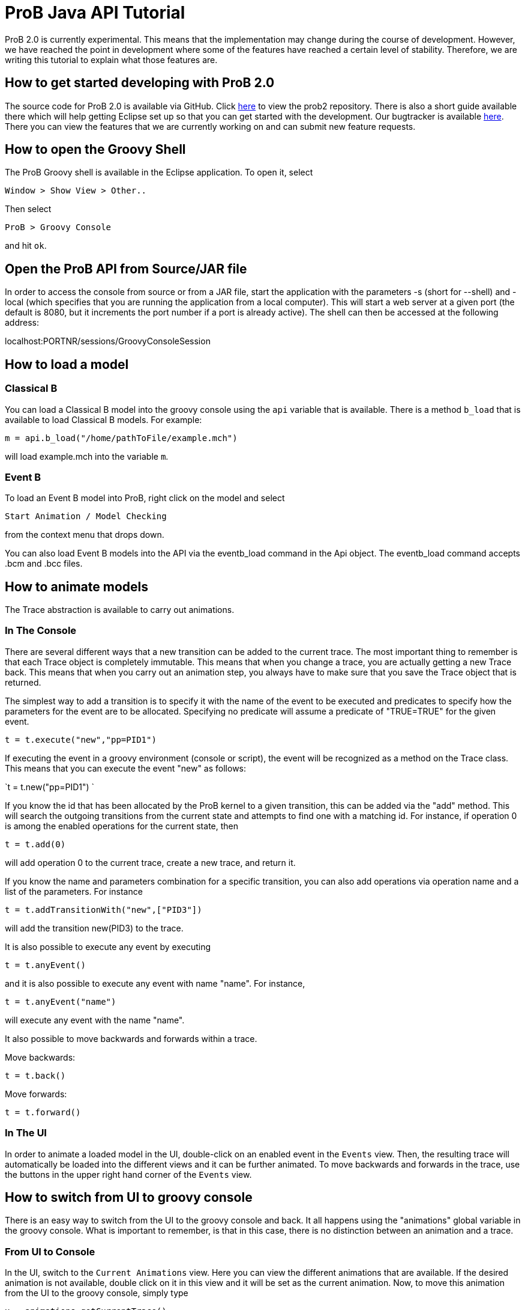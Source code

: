 
[[prob-java-api-tutorial]]
= ProB Java API Tutorial

ProB 2.0 is currently experimental. This means that the implementation
may change during the course of development. However, we have reached
the point in development where some of the features have reached a
certain level of stability. Therefore, we are writing this tutorial to
explain what those features are.

[[how-to-get-started-developing-with-prob-2.0]]
== How to get started developing with ProB 2.0

The source code for ProB 2.0 is available via GitHub. Click
https://github.com/bendisposto/prob2[here] to view the prob2 repository.
There is also a short guide available there which will help getting
Eclipse set up so that you can get started with the development. Our
bugtracker is available
http://jira.cobra.cs.uni-duesseldorf.de/browse/PROBCORE[here]. There you
can view the features that we are currently working on and can submit
new feature requests.

[[how-to-open-the-groovy-shell]]
== How to open the Groovy Shell

The ProB Groovy shell is available in the Eclipse application. To open
it, select

`Window > Show View > Other..`

Then select

`ProB > Groovy Console`

and hit `ok`.

[[open-the-prob-api-from-sourcejar-file]]
== Open the ProB API from Source/JAR file

In order to access the console from source or from a JAR file, start the
application with the parameters -s (short for --shell) and -local (which
specifies that you are running the application from a local computer).
This will start a web server at a given port (the default is 8080, but
it increments the port number if a port is already active). The shell
can then be accessed at the following address:

localhost:PORTNR/sessions/GroovyConsoleSession

[[how-to-load-a-model]]
== How to load a model

[[java-api-classical-b]]
=== Classical B

You can load a Classical B model into the groovy console using the `api`
variable that is available. There is a method `b_load` that is available
to load Classical B models. For example:

`m = api.b_load("/home/pathToFile/example.mch")`

will load example.mch into the variable `m`.

[[java-api-event-b]]
=== Event B

To load an Event B model into ProB, right click on the model and select

`Start Animation / Model Checking`

from the context menu that drops down.

You can also load Event B models into the API via the eventb_load
command in the Api object. The eventb_load command accepts .bcm and .bcc
files.

[[how-to-animate-models]]
== How to animate models

The Trace abstraction is available to carry out animations.

[[in-the-console]]
=== In The Console

There are several different ways that a new transition can be added to
the current trace. The most important thing to remember is that each
Trace object is completely immutable. This means that when you change a
trace, you are actually getting a new Trace back. This means that when
you carry out an animation step, you always have to make sure that you
save the Trace object that is returned.

The simplest way to add a transition is to specify it with the name of
the event to be executed and predicates to specify how the parameters
for the event are to be allocated. Specifying no predicate will assume a
predicate of "TRUE=TRUE" for the given event.

`t = t.execute("new","pp=PID1")`

If executing the event in a groovy environment (console or script), the
event will be recognized as a method on the Trace class. This means that
you can execute the event "new" as follows:

`t = t.new("pp=PID1") `

If you know the id that has been allocated by the ProB kernel to a given
transition, this can be added via the "add" method. This will search
the outgoing transitions from the current state and attempts to find one
with a matching id. For instance, if operation 0 is among the enabled
operations for the current state, then

`t = t.add(0)`

will add operation 0 to the current trace, create a new trace, and
return it.

If you know the name and parameters combination for a specific
transition, you can also add operations via operation name and a list of
the parameters. For instance

`t = t.addTransitionWith("new",["PID3"])`

will add the transition new(PID3) to the trace.

It is also possible to execute any event by executing

`t = t.anyEvent()`

and it is also possible to execute any event with name "name". For
instance,

`t = t.anyEvent("name")`

will execute any event with the name "name".

It also possible to move backwards and forwards within a trace.

Move backwards:

`t = t.back()`

Move forwards:

`t = t.forward()`

[[in-the-ui]]
=== In The UI

In order to animate a loaded model in the UI, double-click on an enabled
event in the `Events` view. Then, the resulting trace will automatically
be loaded into the different views and it can be further animated. To
move backwards and forwards in the trace, use the buttons in the upper
right hand corner of the `Events` view.

[[how-to-switch-from-ui-to-groovy-console]]
== How to switch from UI to groovy console

There is an easy way to switch from the UI to the groovy console and
back. It all happens using the "animations" global variable in the
groovy console. What is important to remember, is that in this case,
there is no distinction between an animation and a trace.

[[from-ui-to-console]]
=== From UI to Console

In the UI, switch to the `Current Animations` view. Here you can view
the different animations that are available. If the desired animation is
not available, double click on it in this view and it will be set as the
current animation. Now, to move this animation from the UI to the groovy
console, simply type

`x = animations.getCurrentTrace()`

into the groovy console and the current animation will be loaded into
the variable `x`.

[[from-the-console-to-the-ui]]
=== From the Console to the UI

If you have a trace saved into variable `trace_0` in the groovy console,
you can easily add it to the UI. Simply type

`animations.addNewAnimation(trace_0)`

into the groovy console and the trace will automatically be added to the
list of current animations and all of the views will be updated.

[[how-to-carry-out-evaluations]]
== How to carry out evaluations

It is very simple to evaluate strings in the groovy console. There is a
build in eval method in both the Trace and the StateSpace. In the trace,
you just need to specify a string and the parser that is needed to parse
the string. The two parsers currently available are `ClassicalB` and
`EventB`.For instance,

`t.evalCurrent("x:NAT" as EventB) `

will parse "x:NAT" using the Event B parser and then will evaluate it
at the current state. The following code

`t.evalCurrent("x:NAT" as ClassicalB)`

will parse "x:NAT" using the Classical B parser and then will evaluate
it at the current state.

The Trace class can also attempt to identify the correct parser for the
formula in question. This means that for an EventBModel the EventB
parser will be used, and for a ClassicalBModel, the ClassicalB parser
will be used. In this case, calling the evalCurrent method with a String
parameter will parse the String formula with the parser associated with
the current formalism being animated. In this case

`t.eval("x:NAT")`.

will identify which model type is being animated and choose the
appropriate parser.

It is also possible to evaluate formulas on the SpaceSpace level. For
instance, if `space_0` is a StateSpace, you can evaluate a list of
formulas by typing

`space_0.eval(space_0[5],["x:NAT" as EventB,"y:NAT" as ClassicalB])`

into the console. This will parse "x:NAT" with the Event B parser and
"y:NAT" with the Classical B parser and then will evaluate them at the
state with id 5. The parser is not implicit in the StateSpace, so it is
important to specify it here. In order to evaluate a formula, you need
to specify the StateId object that is associated with the desired id. To
extract a StateId from a StateSpace, you can use the notation
`space[ID]` where ID is either a String or an integer representing the
StateId that you want to view.

[[how-to-convert-between-the-main-abstractions]]
== How to convert between the main abstractions

There is a connection between all of the main abstractions. You can
easily convert between them by using the `as` operator.

To convert between a Model and a StateSpace, use:

`eventb = statespace_0 as EventBModel` (if you are animating an Event B
model)

or

`classicalb = statespace_0 as ClassicalBModel` (if you are animating
ClassicalB).

The reverse translation is just as easy:

`space = model as StateSpace`

will return the StateSpace associated with model.

Conversion between a Trace and a StateSpace and between a Trace and
Model are also simple. The following conversions are valid:

`space = trace as StateSpace`

`trace = StateSpace as Trace`

`trace = model as Trace`

`model = trace as EventBModel` or `model = trace as ClassicalBModel`

The only thing to mention is that every time you convert from a
StateSpace or Model to a Trace, a new trace from the root state is
created.

[[how-to-save-a-trace]]
== How to save a trace

ProB currently supports a mechanism to save a trace in a script so that
the same trace can be recreated. We are currently working on some
improvements to this mechanism, so expect it to change over the next
period of time. Currently, it is possible to save a Trace as an XML
trace by typing

`TraceConverter.save(trace_0,"/pathToFile/fileName.xml")`

into the console. This will create the XML file `fileName.xml`.

If you want to load this trace back into the console, there are two
options available. You can convert the XML file to a Groovy closure that
will then take a Model object and return a Trace with all of the
operations specified in the XML file. This can be triggered by calling
the method

`TraceConverter.xmlToGroovy("/pathToFile/fileName.xml","/pathToFile/groovyScript.groovy")`

You can then run the produced Groovy script and execute the resulting
closure to restore your Trace

`run /pathToFile/groovyScript.groovy`

A script `script_NUM` will be produced. Then enter

`trace = script_NUM(modelForThisTrace)`

into the console, where modelForThisTrace is the model for which the
trace should be executed.

Another option is to simply restore the Trace directly from the
TraceConverter

`trace = TraceConverter.restore(modelForThisTrace,"/pathToFile/fileName.xml")`

[[how-to-run-a-groovy-script]]
== How to run a groovy script

You can use the build in `run` command to run a groovy script. Simply
type

`run new File(pathToScript/script.groovy)`

into the console.

[[how-to-animate-with-only-the-statespace-abstraction]]
== How to animate with only the StateSpace abstraction

It is also possible to carry out animations without using a trace
object.

To get the root vertex from StateSpace space_0, type:

`st = space_0.root`

from there, you can execute a chain of events. For instance,

`st = st.anyEvent("new").anyEvent().new("pp=PID1").new()`

So you can execute anyEvent with the method anyEvent(filter), where
filter can be a String name, or a List of names. You can also execute an
event with name "name", with the method name(predicate), where
predicate is the predicate string intended to filter the solutions for
the event. If there are no parameters, the predicate "TRUE = TRUE"
will automatically be added.

[[how-to-use-a-different-probcli-binary-for-prob2]]
== How to use a different probcli binary for ProB2

You need to start ProB2 or the respective Java application with:

`-Dprob.home=PATHTOPROBCLIFOLDER`
